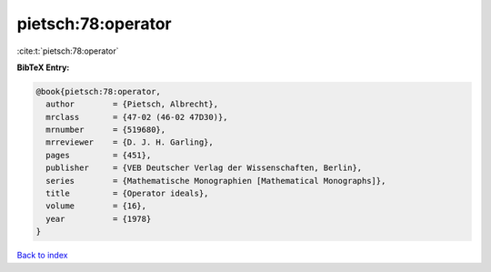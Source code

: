 pietsch:78:operator
===================

:cite:t:`pietsch:78:operator`

**BibTeX Entry:**

.. code-block:: bibtex

   @book{pietsch:78:operator,
     author        = {Pietsch, Albrecht},
     mrclass       = {47-02 (46-02 47D30)},
     mrnumber      = {519680},
     mrreviewer    = {D. J. H. Garling},
     pages         = {451},
     publisher     = {VEB Deutscher Verlag der Wissenschaften, Berlin},
     series        = {Mathematische Monographien [Mathematical Monographs]},
     title         = {Operator ideals},
     volume        = {16},
     year          = {1978}
   }

`Back to index <../By-Cite-Keys.html>`_

